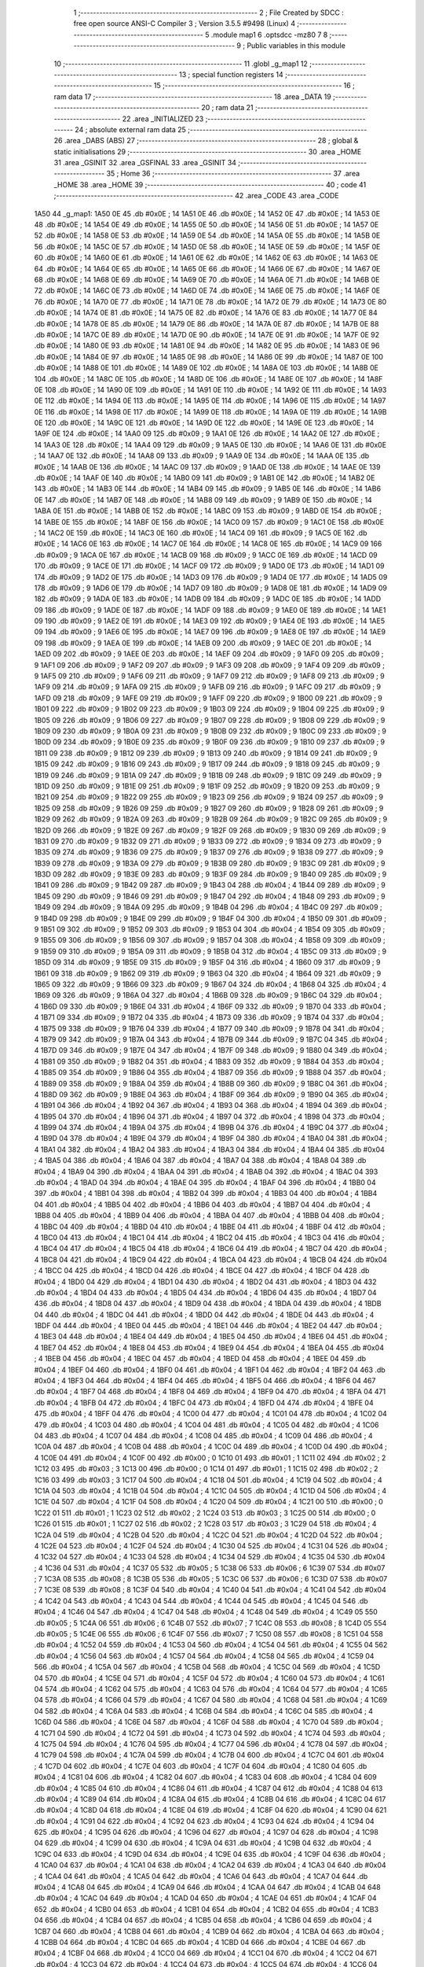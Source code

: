                               1 ;--------------------------------------------------------
                              2 ; File Created by SDCC : free open source ANSI-C Compiler
                              3 ; Version 3.5.5 #9498 (Linux)
                              4 ;--------------------------------------------------------
                              5 	.module map1
                              6 	.optsdcc -mz80
                              7 	
                              8 ;--------------------------------------------------------
                              9 ; Public variables in this module
                             10 ;--------------------------------------------------------
                             11 	.globl _g_map1
                             12 ;--------------------------------------------------------
                             13 ; special function registers
                             14 ;--------------------------------------------------------
                             15 ;--------------------------------------------------------
                             16 ; ram data
                             17 ;--------------------------------------------------------
                             18 	.area _DATA
                             19 ;--------------------------------------------------------
                             20 ; ram data
                             21 ;--------------------------------------------------------
                             22 	.area _INITIALIZED
                             23 ;--------------------------------------------------------
                             24 ; absolute external ram data
                             25 ;--------------------------------------------------------
                             26 	.area _DABS (ABS)
                             27 ;--------------------------------------------------------
                             28 ; global & static initialisations
                             29 ;--------------------------------------------------------
                             30 	.area _HOME
                             31 	.area _GSINIT
                             32 	.area _GSFINAL
                             33 	.area _GSINIT
                             34 ;--------------------------------------------------------
                             35 ; Home
                             36 ;--------------------------------------------------------
                             37 	.area _HOME
                             38 	.area _HOME
                             39 ;--------------------------------------------------------
                             40 ; code
                             41 ;--------------------------------------------------------
                             42 	.area _CODE
                             43 	.area _CODE
   1A50                      44 _g_map1:
   1A50 0E                   45 	.db #0x0E	; 14
   1A51 0E                   46 	.db #0x0E	; 14
   1A52 0E                   47 	.db #0x0E	; 14
   1A53 0E                   48 	.db #0x0E	; 14
   1A54 0E                   49 	.db #0x0E	; 14
   1A55 0E                   50 	.db #0x0E	; 14
   1A56 0E                   51 	.db #0x0E	; 14
   1A57 0E                   52 	.db #0x0E	; 14
   1A58 0E                   53 	.db #0x0E	; 14
   1A59 0E                   54 	.db #0x0E	; 14
   1A5A 0E                   55 	.db #0x0E	; 14
   1A5B 0E                   56 	.db #0x0E	; 14
   1A5C 0E                   57 	.db #0x0E	; 14
   1A5D 0E                   58 	.db #0x0E	; 14
   1A5E 0E                   59 	.db #0x0E	; 14
   1A5F 0E                   60 	.db #0x0E	; 14
   1A60 0E                   61 	.db #0x0E	; 14
   1A61 0E                   62 	.db #0x0E	; 14
   1A62 0E                   63 	.db #0x0E	; 14
   1A63 0E                   64 	.db #0x0E	; 14
   1A64 0E                   65 	.db #0x0E	; 14
   1A65 0E                   66 	.db #0x0E	; 14
   1A66 0E                   67 	.db #0x0E	; 14
   1A67 0E                   68 	.db #0x0E	; 14
   1A68 0E                   69 	.db #0x0E	; 14
   1A69 0E                   70 	.db #0x0E	; 14
   1A6A 0E                   71 	.db #0x0E	; 14
   1A6B 0E                   72 	.db #0x0E	; 14
   1A6C 0E                   73 	.db #0x0E	; 14
   1A6D 0E                   74 	.db #0x0E	; 14
   1A6E 0E                   75 	.db #0x0E	; 14
   1A6F 0E                   76 	.db #0x0E	; 14
   1A70 0E                   77 	.db #0x0E	; 14
   1A71 0E                   78 	.db #0x0E	; 14
   1A72 0E                   79 	.db #0x0E	; 14
   1A73 0E                   80 	.db #0x0E	; 14
   1A74 0E                   81 	.db #0x0E	; 14
   1A75 0E                   82 	.db #0x0E	; 14
   1A76 0E                   83 	.db #0x0E	; 14
   1A77 0E                   84 	.db #0x0E	; 14
   1A78 0E                   85 	.db #0x0E	; 14
   1A79 0E                   86 	.db #0x0E	; 14
   1A7A 0E                   87 	.db #0x0E	; 14
   1A7B 0E                   88 	.db #0x0E	; 14
   1A7C 0E                   89 	.db #0x0E	; 14
   1A7D 0E                   90 	.db #0x0E	; 14
   1A7E 0E                   91 	.db #0x0E	; 14
   1A7F 0E                   92 	.db #0x0E	; 14
   1A80 0E                   93 	.db #0x0E	; 14
   1A81 0E                   94 	.db #0x0E	; 14
   1A82 0E                   95 	.db #0x0E	; 14
   1A83 0E                   96 	.db #0x0E	; 14
   1A84 0E                   97 	.db #0x0E	; 14
   1A85 0E                   98 	.db #0x0E	; 14
   1A86 0E                   99 	.db #0x0E	; 14
   1A87 0E                  100 	.db #0x0E	; 14
   1A88 0E                  101 	.db #0x0E	; 14
   1A89 0E                  102 	.db #0x0E	; 14
   1A8A 0E                  103 	.db #0x0E	; 14
   1A8B 0E                  104 	.db #0x0E	; 14
   1A8C 0E                  105 	.db #0x0E	; 14
   1A8D 0E                  106 	.db #0x0E	; 14
   1A8E 0E                  107 	.db #0x0E	; 14
   1A8F 0E                  108 	.db #0x0E	; 14
   1A90 0E                  109 	.db #0x0E	; 14
   1A91 0E                  110 	.db #0x0E	; 14
   1A92 0E                  111 	.db #0x0E	; 14
   1A93 0E                  112 	.db #0x0E	; 14
   1A94 0E                  113 	.db #0x0E	; 14
   1A95 0E                  114 	.db #0x0E	; 14
   1A96 0E                  115 	.db #0x0E	; 14
   1A97 0E                  116 	.db #0x0E	; 14
   1A98 0E                  117 	.db #0x0E	; 14
   1A99 0E                  118 	.db #0x0E	; 14
   1A9A 0E                  119 	.db #0x0E	; 14
   1A9B 0E                  120 	.db #0x0E	; 14
   1A9C 0E                  121 	.db #0x0E	; 14
   1A9D 0E                  122 	.db #0x0E	; 14
   1A9E 0E                  123 	.db #0x0E	; 14
   1A9F 0E                  124 	.db #0x0E	; 14
   1AA0 09                  125 	.db #0x09	; 9
   1AA1 0E                  126 	.db #0x0E	; 14
   1AA2 0E                  127 	.db #0x0E	; 14
   1AA3 0E                  128 	.db #0x0E	; 14
   1AA4 09                  129 	.db #0x09	; 9
   1AA5 0E                  130 	.db #0x0E	; 14
   1AA6 0E                  131 	.db #0x0E	; 14
   1AA7 0E                  132 	.db #0x0E	; 14
   1AA8 09                  133 	.db #0x09	; 9
   1AA9 0E                  134 	.db #0x0E	; 14
   1AAA 0E                  135 	.db #0x0E	; 14
   1AAB 0E                  136 	.db #0x0E	; 14
   1AAC 09                  137 	.db #0x09	; 9
   1AAD 0E                  138 	.db #0x0E	; 14
   1AAE 0E                  139 	.db #0x0E	; 14
   1AAF 0E                  140 	.db #0x0E	; 14
   1AB0 09                  141 	.db #0x09	; 9
   1AB1 0E                  142 	.db #0x0E	; 14
   1AB2 0E                  143 	.db #0x0E	; 14
   1AB3 0E                  144 	.db #0x0E	; 14
   1AB4 09                  145 	.db #0x09	; 9
   1AB5 0E                  146 	.db #0x0E	; 14
   1AB6 0E                  147 	.db #0x0E	; 14
   1AB7 0E                  148 	.db #0x0E	; 14
   1AB8 09                  149 	.db #0x09	; 9
   1AB9 0E                  150 	.db #0x0E	; 14
   1ABA 0E                  151 	.db #0x0E	; 14
   1ABB 0E                  152 	.db #0x0E	; 14
   1ABC 09                  153 	.db #0x09	; 9
   1ABD 0E                  154 	.db #0x0E	; 14
   1ABE 0E                  155 	.db #0x0E	; 14
   1ABF 0E                  156 	.db #0x0E	; 14
   1AC0 09                  157 	.db #0x09	; 9
   1AC1 0E                  158 	.db #0x0E	; 14
   1AC2 0E                  159 	.db #0x0E	; 14
   1AC3 0E                  160 	.db #0x0E	; 14
   1AC4 09                  161 	.db #0x09	; 9
   1AC5 0E                  162 	.db #0x0E	; 14
   1AC6 0E                  163 	.db #0x0E	; 14
   1AC7 0E                  164 	.db #0x0E	; 14
   1AC8 0E                  165 	.db #0x0E	; 14
   1AC9 09                  166 	.db #0x09	; 9
   1ACA 0E                  167 	.db #0x0E	; 14
   1ACB 09                  168 	.db #0x09	; 9
   1ACC 0E                  169 	.db #0x0E	; 14
   1ACD 09                  170 	.db #0x09	; 9
   1ACE 0E                  171 	.db #0x0E	; 14
   1ACF 09                  172 	.db #0x09	; 9
   1AD0 0E                  173 	.db #0x0E	; 14
   1AD1 09                  174 	.db #0x09	; 9
   1AD2 0E                  175 	.db #0x0E	; 14
   1AD3 09                  176 	.db #0x09	; 9
   1AD4 0E                  177 	.db #0x0E	; 14
   1AD5 09                  178 	.db #0x09	; 9
   1AD6 0E                  179 	.db #0x0E	; 14
   1AD7 09                  180 	.db #0x09	; 9
   1AD8 0E                  181 	.db #0x0E	; 14
   1AD9 09                  182 	.db #0x09	; 9
   1ADA 0E                  183 	.db #0x0E	; 14
   1ADB 09                  184 	.db #0x09	; 9
   1ADC 0E                  185 	.db #0x0E	; 14
   1ADD 09                  186 	.db #0x09	; 9
   1ADE 0E                  187 	.db #0x0E	; 14
   1ADF 09                  188 	.db #0x09	; 9
   1AE0 0E                  189 	.db #0x0E	; 14
   1AE1 09                  190 	.db #0x09	; 9
   1AE2 0E                  191 	.db #0x0E	; 14
   1AE3 09                  192 	.db #0x09	; 9
   1AE4 0E                  193 	.db #0x0E	; 14
   1AE5 09                  194 	.db #0x09	; 9
   1AE6 0E                  195 	.db #0x0E	; 14
   1AE7 09                  196 	.db #0x09	; 9
   1AE8 0E                  197 	.db #0x0E	; 14
   1AE9 09                  198 	.db #0x09	; 9
   1AEA 0E                  199 	.db #0x0E	; 14
   1AEB 09                  200 	.db #0x09	; 9
   1AEC 0E                  201 	.db #0x0E	; 14
   1AED 09                  202 	.db #0x09	; 9
   1AEE 0E                  203 	.db #0x0E	; 14
   1AEF 09                  204 	.db #0x09	; 9
   1AF0 09                  205 	.db #0x09	; 9
   1AF1 09                  206 	.db #0x09	; 9
   1AF2 09                  207 	.db #0x09	; 9
   1AF3 09                  208 	.db #0x09	; 9
   1AF4 09                  209 	.db #0x09	; 9
   1AF5 09                  210 	.db #0x09	; 9
   1AF6 09                  211 	.db #0x09	; 9
   1AF7 09                  212 	.db #0x09	; 9
   1AF8 09                  213 	.db #0x09	; 9
   1AF9 09                  214 	.db #0x09	; 9
   1AFA 09                  215 	.db #0x09	; 9
   1AFB 09                  216 	.db #0x09	; 9
   1AFC 09                  217 	.db #0x09	; 9
   1AFD 09                  218 	.db #0x09	; 9
   1AFE 09                  219 	.db #0x09	; 9
   1AFF 09                  220 	.db #0x09	; 9
   1B00 09                  221 	.db #0x09	; 9
   1B01 09                  222 	.db #0x09	; 9
   1B02 09                  223 	.db #0x09	; 9
   1B03 09                  224 	.db #0x09	; 9
   1B04 09                  225 	.db #0x09	; 9
   1B05 09                  226 	.db #0x09	; 9
   1B06 09                  227 	.db #0x09	; 9
   1B07 09                  228 	.db #0x09	; 9
   1B08 09                  229 	.db #0x09	; 9
   1B09 09                  230 	.db #0x09	; 9
   1B0A 09                  231 	.db #0x09	; 9
   1B0B 09                  232 	.db #0x09	; 9
   1B0C 09                  233 	.db #0x09	; 9
   1B0D 09                  234 	.db #0x09	; 9
   1B0E 09                  235 	.db #0x09	; 9
   1B0F 09                  236 	.db #0x09	; 9
   1B10 09                  237 	.db #0x09	; 9
   1B11 09                  238 	.db #0x09	; 9
   1B12 09                  239 	.db #0x09	; 9
   1B13 09                  240 	.db #0x09	; 9
   1B14 09                  241 	.db #0x09	; 9
   1B15 09                  242 	.db #0x09	; 9
   1B16 09                  243 	.db #0x09	; 9
   1B17 09                  244 	.db #0x09	; 9
   1B18 09                  245 	.db #0x09	; 9
   1B19 09                  246 	.db #0x09	; 9
   1B1A 09                  247 	.db #0x09	; 9
   1B1B 09                  248 	.db #0x09	; 9
   1B1C 09                  249 	.db #0x09	; 9
   1B1D 09                  250 	.db #0x09	; 9
   1B1E 09                  251 	.db #0x09	; 9
   1B1F 09                  252 	.db #0x09	; 9
   1B20 09                  253 	.db #0x09	; 9
   1B21 09                  254 	.db #0x09	; 9
   1B22 09                  255 	.db #0x09	; 9
   1B23 09                  256 	.db #0x09	; 9
   1B24 09                  257 	.db #0x09	; 9
   1B25 09                  258 	.db #0x09	; 9
   1B26 09                  259 	.db #0x09	; 9
   1B27 09                  260 	.db #0x09	; 9
   1B28 09                  261 	.db #0x09	; 9
   1B29 09                  262 	.db #0x09	; 9
   1B2A 09                  263 	.db #0x09	; 9
   1B2B 09                  264 	.db #0x09	; 9
   1B2C 09                  265 	.db #0x09	; 9
   1B2D 09                  266 	.db #0x09	; 9
   1B2E 09                  267 	.db #0x09	; 9
   1B2F 09                  268 	.db #0x09	; 9
   1B30 09                  269 	.db #0x09	; 9
   1B31 09                  270 	.db #0x09	; 9
   1B32 09                  271 	.db #0x09	; 9
   1B33 09                  272 	.db #0x09	; 9
   1B34 09                  273 	.db #0x09	; 9
   1B35 09                  274 	.db #0x09	; 9
   1B36 09                  275 	.db #0x09	; 9
   1B37 09                  276 	.db #0x09	; 9
   1B38 09                  277 	.db #0x09	; 9
   1B39 09                  278 	.db #0x09	; 9
   1B3A 09                  279 	.db #0x09	; 9
   1B3B 09                  280 	.db #0x09	; 9
   1B3C 09                  281 	.db #0x09	; 9
   1B3D 09                  282 	.db #0x09	; 9
   1B3E 09                  283 	.db #0x09	; 9
   1B3F 09                  284 	.db #0x09	; 9
   1B40 09                  285 	.db #0x09	; 9
   1B41 09                  286 	.db #0x09	; 9
   1B42 09                  287 	.db #0x09	; 9
   1B43 04                  288 	.db #0x04	; 4
   1B44 09                  289 	.db #0x09	; 9
   1B45 09                  290 	.db #0x09	; 9
   1B46 09                  291 	.db #0x09	; 9
   1B47 04                  292 	.db #0x04	; 4
   1B48 09                  293 	.db #0x09	; 9
   1B49 09                  294 	.db #0x09	; 9
   1B4A 09                  295 	.db #0x09	; 9
   1B4B 04                  296 	.db #0x04	; 4
   1B4C 09                  297 	.db #0x09	; 9
   1B4D 09                  298 	.db #0x09	; 9
   1B4E 09                  299 	.db #0x09	; 9
   1B4F 04                  300 	.db #0x04	; 4
   1B50 09                  301 	.db #0x09	; 9
   1B51 09                  302 	.db #0x09	; 9
   1B52 09                  303 	.db #0x09	; 9
   1B53 04                  304 	.db #0x04	; 4
   1B54 09                  305 	.db #0x09	; 9
   1B55 09                  306 	.db #0x09	; 9
   1B56 09                  307 	.db #0x09	; 9
   1B57 04                  308 	.db #0x04	; 4
   1B58 09                  309 	.db #0x09	; 9
   1B59 09                  310 	.db #0x09	; 9
   1B5A 09                  311 	.db #0x09	; 9
   1B5B 04                  312 	.db #0x04	; 4
   1B5C 09                  313 	.db #0x09	; 9
   1B5D 09                  314 	.db #0x09	; 9
   1B5E 09                  315 	.db #0x09	; 9
   1B5F 04                  316 	.db #0x04	; 4
   1B60 09                  317 	.db #0x09	; 9
   1B61 09                  318 	.db #0x09	; 9
   1B62 09                  319 	.db #0x09	; 9
   1B63 04                  320 	.db #0x04	; 4
   1B64 09                  321 	.db #0x09	; 9
   1B65 09                  322 	.db #0x09	; 9
   1B66 09                  323 	.db #0x09	; 9
   1B67 04                  324 	.db #0x04	; 4
   1B68 04                  325 	.db #0x04	; 4
   1B69 09                  326 	.db #0x09	; 9
   1B6A 04                  327 	.db #0x04	; 4
   1B6B 09                  328 	.db #0x09	; 9
   1B6C 04                  329 	.db #0x04	; 4
   1B6D 09                  330 	.db #0x09	; 9
   1B6E 04                  331 	.db #0x04	; 4
   1B6F 09                  332 	.db #0x09	; 9
   1B70 04                  333 	.db #0x04	; 4
   1B71 09                  334 	.db #0x09	; 9
   1B72 04                  335 	.db #0x04	; 4
   1B73 09                  336 	.db #0x09	; 9
   1B74 04                  337 	.db #0x04	; 4
   1B75 09                  338 	.db #0x09	; 9
   1B76 04                  339 	.db #0x04	; 4
   1B77 09                  340 	.db #0x09	; 9
   1B78 04                  341 	.db #0x04	; 4
   1B79 09                  342 	.db #0x09	; 9
   1B7A 04                  343 	.db #0x04	; 4
   1B7B 09                  344 	.db #0x09	; 9
   1B7C 04                  345 	.db #0x04	; 4
   1B7D 09                  346 	.db #0x09	; 9
   1B7E 04                  347 	.db #0x04	; 4
   1B7F 09                  348 	.db #0x09	; 9
   1B80 04                  349 	.db #0x04	; 4
   1B81 09                  350 	.db #0x09	; 9
   1B82 04                  351 	.db #0x04	; 4
   1B83 09                  352 	.db #0x09	; 9
   1B84 04                  353 	.db #0x04	; 4
   1B85 09                  354 	.db #0x09	; 9
   1B86 04                  355 	.db #0x04	; 4
   1B87 09                  356 	.db #0x09	; 9
   1B88 04                  357 	.db #0x04	; 4
   1B89 09                  358 	.db #0x09	; 9
   1B8A 04                  359 	.db #0x04	; 4
   1B8B 09                  360 	.db #0x09	; 9
   1B8C 04                  361 	.db #0x04	; 4
   1B8D 09                  362 	.db #0x09	; 9
   1B8E 04                  363 	.db #0x04	; 4
   1B8F 09                  364 	.db #0x09	; 9
   1B90 04                  365 	.db #0x04	; 4
   1B91 04                  366 	.db #0x04	; 4
   1B92 04                  367 	.db #0x04	; 4
   1B93 04                  368 	.db #0x04	; 4
   1B94 04                  369 	.db #0x04	; 4
   1B95 04                  370 	.db #0x04	; 4
   1B96 04                  371 	.db #0x04	; 4
   1B97 04                  372 	.db #0x04	; 4
   1B98 04                  373 	.db #0x04	; 4
   1B99 04                  374 	.db #0x04	; 4
   1B9A 04                  375 	.db #0x04	; 4
   1B9B 04                  376 	.db #0x04	; 4
   1B9C 04                  377 	.db #0x04	; 4
   1B9D 04                  378 	.db #0x04	; 4
   1B9E 04                  379 	.db #0x04	; 4
   1B9F 04                  380 	.db #0x04	; 4
   1BA0 04                  381 	.db #0x04	; 4
   1BA1 04                  382 	.db #0x04	; 4
   1BA2 04                  383 	.db #0x04	; 4
   1BA3 04                  384 	.db #0x04	; 4
   1BA4 04                  385 	.db #0x04	; 4
   1BA5 04                  386 	.db #0x04	; 4
   1BA6 04                  387 	.db #0x04	; 4
   1BA7 04                  388 	.db #0x04	; 4
   1BA8 04                  389 	.db #0x04	; 4
   1BA9 04                  390 	.db #0x04	; 4
   1BAA 04                  391 	.db #0x04	; 4
   1BAB 04                  392 	.db #0x04	; 4
   1BAC 04                  393 	.db #0x04	; 4
   1BAD 04                  394 	.db #0x04	; 4
   1BAE 04                  395 	.db #0x04	; 4
   1BAF 04                  396 	.db #0x04	; 4
   1BB0 04                  397 	.db #0x04	; 4
   1BB1 04                  398 	.db #0x04	; 4
   1BB2 04                  399 	.db #0x04	; 4
   1BB3 04                  400 	.db #0x04	; 4
   1BB4 04                  401 	.db #0x04	; 4
   1BB5 04                  402 	.db #0x04	; 4
   1BB6 04                  403 	.db #0x04	; 4
   1BB7 04                  404 	.db #0x04	; 4
   1BB8 04                  405 	.db #0x04	; 4
   1BB9 04                  406 	.db #0x04	; 4
   1BBA 04                  407 	.db #0x04	; 4
   1BBB 04                  408 	.db #0x04	; 4
   1BBC 04                  409 	.db #0x04	; 4
   1BBD 04                  410 	.db #0x04	; 4
   1BBE 04                  411 	.db #0x04	; 4
   1BBF 04                  412 	.db #0x04	; 4
   1BC0 04                  413 	.db #0x04	; 4
   1BC1 04                  414 	.db #0x04	; 4
   1BC2 04                  415 	.db #0x04	; 4
   1BC3 04                  416 	.db #0x04	; 4
   1BC4 04                  417 	.db #0x04	; 4
   1BC5 04                  418 	.db #0x04	; 4
   1BC6 04                  419 	.db #0x04	; 4
   1BC7 04                  420 	.db #0x04	; 4
   1BC8 04                  421 	.db #0x04	; 4
   1BC9 04                  422 	.db #0x04	; 4
   1BCA 04                  423 	.db #0x04	; 4
   1BCB 04                  424 	.db #0x04	; 4
   1BCC 04                  425 	.db #0x04	; 4
   1BCD 04                  426 	.db #0x04	; 4
   1BCE 04                  427 	.db #0x04	; 4
   1BCF 04                  428 	.db #0x04	; 4
   1BD0 04                  429 	.db #0x04	; 4
   1BD1 04                  430 	.db #0x04	; 4
   1BD2 04                  431 	.db #0x04	; 4
   1BD3 04                  432 	.db #0x04	; 4
   1BD4 04                  433 	.db #0x04	; 4
   1BD5 04                  434 	.db #0x04	; 4
   1BD6 04                  435 	.db #0x04	; 4
   1BD7 04                  436 	.db #0x04	; 4
   1BD8 04                  437 	.db #0x04	; 4
   1BD9 04                  438 	.db #0x04	; 4
   1BDA 04                  439 	.db #0x04	; 4
   1BDB 04                  440 	.db #0x04	; 4
   1BDC 04                  441 	.db #0x04	; 4
   1BDD 04                  442 	.db #0x04	; 4
   1BDE 04                  443 	.db #0x04	; 4
   1BDF 04                  444 	.db #0x04	; 4
   1BE0 04                  445 	.db #0x04	; 4
   1BE1 04                  446 	.db #0x04	; 4
   1BE2 04                  447 	.db #0x04	; 4
   1BE3 04                  448 	.db #0x04	; 4
   1BE4 04                  449 	.db #0x04	; 4
   1BE5 04                  450 	.db #0x04	; 4
   1BE6 04                  451 	.db #0x04	; 4
   1BE7 04                  452 	.db #0x04	; 4
   1BE8 04                  453 	.db #0x04	; 4
   1BE9 04                  454 	.db #0x04	; 4
   1BEA 04                  455 	.db #0x04	; 4
   1BEB 04                  456 	.db #0x04	; 4
   1BEC 04                  457 	.db #0x04	; 4
   1BED 04                  458 	.db #0x04	; 4
   1BEE 04                  459 	.db #0x04	; 4
   1BEF 04                  460 	.db #0x04	; 4
   1BF0 04                  461 	.db #0x04	; 4
   1BF1 04                  462 	.db #0x04	; 4
   1BF2 04                  463 	.db #0x04	; 4
   1BF3 04                  464 	.db #0x04	; 4
   1BF4 04                  465 	.db #0x04	; 4
   1BF5 04                  466 	.db #0x04	; 4
   1BF6 04                  467 	.db #0x04	; 4
   1BF7 04                  468 	.db #0x04	; 4
   1BF8 04                  469 	.db #0x04	; 4
   1BF9 04                  470 	.db #0x04	; 4
   1BFA 04                  471 	.db #0x04	; 4
   1BFB 04                  472 	.db #0x04	; 4
   1BFC 04                  473 	.db #0x04	; 4
   1BFD 04                  474 	.db #0x04	; 4
   1BFE 04                  475 	.db #0x04	; 4
   1BFF 04                  476 	.db #0x04	; 4
   1C00 04                  477 	.db #0x04	; 4
   1C01 04                  478 	.db #0x04	; 4
   1C02 04                  479 	.db #0x04	; 4
   1C03 04                  480 	.db #0x04	; 4
   1C04 04                  481 	.db #0x04	; 4
   1C05 04                  482 	.db #0x04	; 4
   1C06 04                  483 	.db #0x04	; 4
   1C07 04                  484 	.db #0x04	; 4
   1C08 04                  485 	.db #0x04	; 4
   1C09 04                  486 	.db #0x04	; 4
   1C0A 04                  487 	.db #0x04	; 4
   1C0B 04                  488 	.db #0x04	; 4
   1C0C 04                  489 	.db #0x04	; 4
   1C0D 04                  490 	.db #0x04	; 4
   1C0E 04                  491 	.db #0x04	; 4
   1C0F 00                  492 	.db #0x00	; 0
   1C10 01                  493 	.db #0x01	; 1
   1C11 02                  494 	.db #0x02	; 2
   1C12 03                  495 	.db #0x03	; 3
   1C13 00                  496 	.db #0x00	; 0
   1C14 01                  497 	.db #0x01	; 1
   1C15 02                  498 	.db #0x02	; 2
   1C16 03                  499 	.db #0x03	; 3
   1C17 04                  500 	.db #0x04	; 4
   1C18 04                  501 	.db #0x04	; 4
   1C19 04                  502 	.db #0x04	; 4
   1C1A 04                  503 	.db #0x04	; 4
   1C1B 04                  504 	.db #0x04	; 4
   1C1C 04                  505 	.db #0x04	; 4
   1C1D 04                  506 	.db #0x04	; 4
   1C1E 04                  507 	.db #0x04	; 4
   1C1F 04                  508 	.db #0x04	; 4
   1C20 04                  509 	.db #0x04	; 4
   1C21 00                  510 	.db #0x00	; 0
   1C22 01                  511 	.db #0x01	; 1
   1C23 02                  512 	.db #0x02	; 2
   1C24 03                  513 	.db #0x03	; 3
   1C25 00                  514 	.db #0x00	; 0
   1C26 01                  515 	.db #0x01	; 1
   1C27 02                  516 	.db #0x02	; 2
   1C28 03                  517 	.db #0x03	; 3
   1C29 04                  518 	.db #0x04	; 4
   1C2A 04                  519 	.db #0x04	; 4
   1C2B 04                  520 	.db #0x04	; 4
   1C2C 04                  521 	.db #0x04	; 4
   1C2D 04                  522 	.db #0x04	; 4
   1C2E 04                  523 	.db #0x04	; 4
   1C2F 04                  524 	.db #0x04	; 4
   1C30 04                  525 	.db #0x04	; 4
   1C31 04                  526 	.db #0x04	; 4
   1C32 04                  527 	.db #0x04	; 4
   1C33 04                  528 	.db #0x04	; 4
   1C34 04                  529 	.db #0x04	; 4
   1C35 04                  530 	.db #0x04	; 4
   1C36 04                  531 	.db #0x04	; 4
   1C37 05                  532 	.db #0x05	; 5
   1C38 06                  533 	.db #0x06	; 6
   1C39 07                  534 	.db #0x07	; 7
   1C3A 08                  535 	.db #0x08	; 8
   1C3B 05                  536 	.db #0x05	; 5
   1C3C 06                  537 	.db #0x06	; 6
   1C3D 07                  538 	.db #0x07	; 7
   1C3E 08                  539 	.db #0x08	; 8
   1C3F 04                  540 	.db #0x04	; 4
   1C40 04                  541 	.db #0x04	; 4
   1C41 04                  542 	.db #0x04	; 4
   1C42 04                  543 	.db #0x04	; 4
   1C43 04                  544 	.db #0x04	; 4
   1C44 04                  545 	.db #0x04	; 4
   1C45 04                  546 	.db #0x04	; 4
   1C46 04                  547 	.db #0x04	; 4
   1C47 04                  548 	.db #0x04	; 4
   1C48 04                  549 	.db #0x04	; 4
   1C49 05                  550 	.db #0x05	; 5
   1C4A 06                  551 	.db #0x06	; 6
   1C4B 07                  552 	.db #0x07	; 7
   1C4C 08                  553 	.db #0x08	; 8
   1C4D 05                  554 	.db #0x05	; 5
   1C4E 06                  555 	.db #0x06	; 6
   1C4F 07                  556 	.db #0x07	; 7
   1C50 08                  557 	.db #0x08	; 8
   1C51 04                  558 	.db #0x04	; 4
   1C52 04                  559 	.db #0x04	; 4
   1C53 04                  560 	.db #0x04	; 4
   1C54 04                  561 	.db #0x04	; 4
   1C55 04                  562 	.db #0x04	; 4
   1C56 04                  563 	.db #0x04	; 4
   1C57 04                  564 	.db #0x04	; 4
   1C58 04                  565 	.db #0x04	; 4
   1C59 04                  566 	.db #0x04	; 4
   1C5A 04                  567 	.db #0x04	; 4
   1C5B 04                  568 	.db #0x04	; 4
   1C5C 04                  569 	.db #0x04	; 4
   1C5D 04                  570 	.db #0x04	; 4
   1C5E 04                  571 	.db #0x04	; 4
   1C5F 04                  572 	.db #0x04	; 4
   1C60 04                  573 	.db #0x04	; 4
   1C61 04                  574 	.db #0x04	; 4
   1C62 04                  575 	.db #0x04	; 4
   1C63 04                  576 	.db #0x04	; 4
   1C64 04                  577 	.db #0x04	; 4
   1C65 04                  578 	.db #0x04	; 4
   1C66 04                  579 	.db #0x04	; 4
   1C67 04                  580 	.db #0x04	; 4
   1C68 04                  581 	.db #0x04	; 4
   1C69 04                  582 	.db #0x04	; 4
   1C6A 04                  583 	.db #0x04	; 4
   1C6B 04                  584 	.db #0x04	; 4
   1C6C 04                  585 	.db #0x04	; 4
   1C6D 04                  586 	.db #0x04	; 4
   1C6E 04                  587 	.db #0x04	; 4
   1C6F 04                  588 	.db #0x04	; 4
   1C70 04                  589 	.db #0x04	; 4
   1C71 04                  590 	.db #0x04	; 4
   1C72 04                  591 	.db #0x04	; 4
   1C73 04                  592 	.db #0x04	; 4
   1C74 04                  593 	.db #0x04	; 4
   1C75 04                  594 	.db #0x04	; 4
   1C76 04                  595 	.db #0x04	; 4
   1C77 04                  596 	.db #0x04	; 4
   1C78 04                  597 	.db #0x04	; 4
   1C79 04                  598 	.db #0x04	; 4
   1C7A 04                  599 	.db #0x04	; 4
   1C7B 04                  600 	.db #0x04	; 4
   1C7C 04                  601 	.db #0x04	; 4
   1C7D 04                  602 	.db #0x04	; 4
   1C7E 04                  603 	.db #0x04	; 4
   1C7F 04                  604 	.db #0x04	; 4
   1C80 04                  605 	.db #0x04	; 4
   1C81 04                  606 	.db #0x04	; 4
   1C82 04                  607 	.db #0x04	; 4
   1C83 04                  608 	.db #0x04	; 4
   1C84 04                  609 	.db #0x04	; 4
   1C85 04                  610 	.db #0x04	; 4
   1C86 04                  611 	.db #0x04	; 4
   1C87 04                  612 	.db #0x04	; 4
   1C88 04                  613 	.db #0x04	; 4
   1C89 04                  614 	.db #0x04	; 4
   1C8A 04                  615 	.db #0x04	; 4
   1C8B 04                  616 	.db #0x04	; 4
   1C8C 04                  617 	.db #0x04	; 4
   1C8D 04                  618 	.db #0x04	; 4
   1C8E 04                  619 	.db #0x04	; 4
   1C8F 04                  620 	.db #0x04	; 4
   1C90 04                  621 	.db #0x04	; 4
   1C91 04                  622 	.db #0x04	; 4
   1C92 04                  623 	.db #0x04	; 4
   1C93 04                  624 	.db #0x04	; 4
   1C94 04                  625 	.db #0x04	; 4
   1C95 04                  626 	.db #0x04	; 4
   1C96 04                  627 	.db #0x04	; 4
   1C97 04                  628 	.db #0x04	; 4
   1C98 04                  629 	.db #0x04	; 4
   1C99 04                  630 	.db #0x04	; 4
   1C9A 04                  631 	.db #0x04	; 4
   1C9B 04                  632 	.db #0x04	; 4
   1C9C 04                  633 	.db #0x04	; 4
   1C9D 04                  634 	.db #0x04	; 4
   1C9E 04                  635 	.db #0x04	; 4
   1C9F 04                  636 	.db #0x04	; 4
   1CA0 04                  637 	.db #0x04	; 4
   1CA1 04                  638 	.db #0x04	; 4
   1CA2 04                  639 	.db #0x04	; 4
   1CA3 04                  640 	.db #0x04	; 4
   1CA4 04                  641 	.db #0x04	; 4
   1CA5 04                  642 	.db #0x04	; 4
   1CA6 04                  643 	.db #0x04	; 4
   1CA7 04                  644 	.db #0x04	; 4
   1CA8 04                  645 	.db #0x04	; 4
   1CA9 04                  646 	.db #0x04	; 4
   1CAA 04                  647 	.db #0x04	; 4
   1CAB 04                  648 	.db #0x04	; 4
   1CAC 04                  649 	.db #0x04	; 4
   1CAD 04                  650 	.db #0x04	; 4
   1CAE 04                  651 	.db #0x04	; 4
   1CAF 04                  652 	.db #0x04	; 4
   1CB0 04                  653 	.db #0x04	; 4
   1CB1 04                  654 	.db #0x04	; 4
   1CB2 04                  655 	.db #0x04	; 4
   1CB3 04                  656 	.db #0x04	; 4
   1CB4 04                  657 	.db #0x04	; 4
   1CB5 04                  658 	.db #0x04	; 4
   1CB6 04                  659 	.db #0x04	; 4
   1CB7 04                  660 	.db #0x04	; 4
   1CB8 04                  661 	.db #0x04	; 4
   1CB9 04                  662 	.db #0x04	; 4
   1CBA 04                  663 	.db #0x04	; 4
   1CBB 04                  664 	.db #0x04	; 4
   1CBC 04                  665 	.db #0x04	; 4
   1CBD 04                  666 	.db #0x04	; 4
   1CBE 04                  667 	.db #0x04	; 4
   1CBF 04                  668 	.db #0x04	; 4
   1CC0 04                  669 	.db #0x04	; 4
   1CC1 04                  670 	.db #0x04	; 4
   1CC2 04                  671 	.db #0x04	; 4
   1CC3 04                  672 	.db #0x04	; 4
   1CC4 04                  673 	.db #0x04	; 4
   1CC5 04                  674 	.db #0x04	; 4
   1CC6 04                  675 	.db #0x04	; 4
   1CC7 04                  676 	.db #0x04	; 4
   1CC8 04                  677 	.db #0x04	; 4
   1CC9 04                  678 	.db #0x04	; 4
   1CCA 04                  679 	.db #0x04	; 4
   1CCB 04                  680 	.db #0x04	; 4
   1CCC 04                  681 	.db #0x04	; 4
   1CCD 04                  682 	.db #0x04	; 4
   1CCE 04                  683 	.db #0x04	; 4
   1CCF 04                  684 	.db #0x04	; 4
   1CD0 04                  685 	.db #0x04	; 4
   1CD1 04                  686 	.db #0x04	; 4
   1CD2 04                  687 	.db #0x04	; 4
   1CD3 04                  688 	.db #0x04	; 4
   1CD4 04                  689 	.db #0x04	; 4
   1CD5 04                  690 	.db #0x04	; 4
   1CD6 04                  691 	.db #0x04	; 4
   1CD7 04                  692 	.db #0x04	; 4
   1CD8 04                  693 	.db #0x04	; 4
   1CD9 04                  694 	.db #0x04	; 4
   1CDA 04                  695 	.db #0x04	; 4
   1CDB 04                  696 	.db #0x04	; 4
   1CDC 04                  697 	.db #0x04	; 4
   1CDD 04                  698 	.db #0x04	; 4
   1CDE 04                  699 	.db #0x04	; 4
   1CDF 04                  700 	.db #0x04	; 4
   1CE0 04                  701 	.db #0x04	; 4
   1CE1 04                  702 	.db #0x04	; 4
   1CE2 04                  703 	.db #0x04	; 4
   1CE3 04                  704 	.db #0x04	; 4
   1CE4 04                  705 	.db #0x04	; 4
   1CE5 04                  706 	.db #0x04	; 4
   1CE6 04                  707 	.db #0x04	; 4
   1CE7 04                  708 	.db #0x04	; 4
   1CE8 04                  709 	.db #0x04	; 4
   1CE9 04                  710 	.db #0x04	; 4
   1CEA 04                  711 	.db #0x04	; 4
   1CEB 04                  712 	.db #0x04	; 4
   1CEC 04                  713 	.db #0x04	; 4
   1CED 04                  714 	.db #0x04	; 4
   1CEE 04                  715 	.db #0x04	; 4
   1CEF 04                  716 	.db #0x04	; 4
   1CF0 04                  717 	.db #0x04	; 4
   1CF1 04                  718 	.db #0x04	; 4
   1CF2 04                  719 	.db #0x04	; 4
   1CF3 04                  720 	.db #0x04	; 4
   1CF4 04                  721 	.db #0x04	; 4
   1CF5 04                  722 	.db #0x04	; 4
   1CF6 04                  723 	.db #0x04	; 4
   1CF7 04                  724 	.db #0x04	; 4
   1CF8 04                  725 	.db #0x04	; 4
   1CF9 04                  726 	.db #0x04	; 4
   1CFA 04                  727 	.db #0x04	; 4
   1CFB 04                  728 	.db #0x04	; 4
   1CFC 04                  729 	.db #0x04	; 4
   1CFD 04                  730 	.db #0x04	; 4
   1CFE 04                  731 	.db #0x04	; 4
   1CFF 04                  732 	.db #0x04	; 4
   1D00 04                  733 	.db #0x04	; 4
   1D01 04                  734 	.db #0x04	; 4
   1D02 04                  735 	.db #0x04	; 4
   1D03 04                  736 	.db #0x04	; 4
   1D04 04                  737 	.db #0x04	; 4
   1D05 04                  738 	.db #0x04	; 4
   1D06 04                  739 	.db #0x04	; 4
   1D07 04                  740 	.db #0x04	; 4
   1D08 04                  741 	.db #0x04	; 4
   1D09 04                  742 	.db #0x04	; 4
   1D0A 04                  743 	.db #0x04	; 4
   1D0B 04                  744 	.db #0x04	; 4
   1D0C 04                  745 	.db #0x04	; 4
   1D0D 04                  746 	.db #0x04	; 4
   1D0E 04                  747 	.db #0x04	; 4
   1D0F 04                  748 	.db #0x04	; 4
   1D10 04                  749 	.db #0x04	; 4
   1D11 04                  750 	.db #0x04	; 4
   1D12 04                  751 	.db #0x04	; 4
   1D13 04                  752 	.db #0x04	; 4
   1D14 04                  753 	.db #0x04	; 4
   1D15 04                  754 	.db #0x04	; 4
   1D16 04                  755 	.db #0x04	; 4
   1D17 04                  756 	.db #0x04	; 4
   1D18 04                  757 	.db #0x04	; 4
   1D19 04                  758 	.db #0x04	; 4
   1D1A 04                  759 	.db #0x04	; 4
   1D1B 04                  760 	.db #0x04	; 4
   1D1C 04                  761 	.db #0x04	; 4
   1D1D 04                  762 	.db #0x04	; 4
   1D1E 04                  763 	.db #0x04	; 4
   1D1F 04                  764 	.db #0x04	; 4
   1D20 04                  765 	.db #0x04	; 4
   1D21 04                  766 	.db #0x04	; 4
   1D22 04                  767 	.db #0x04	; 4
   1D23 04                  768 	.db #0x04	; 4
   1D24 04                  769 	.db #0x04	; 4
   1D25 04                  770 	.db #0x04	; 4
   1D26 04                  771 	.db #0x04	; 4
   1D27 04                  772 	.db #0x04	; 4
   1D28 04                  773 	.db #0x04	; 4
   1D29 04                  774 	.db #0x04	; 4
   1D2A 04                  775 	.db #0x04	; 4
   1D2B 04                  776 	.db #0x04	; 4
   1D2C 04                  777 	.db #0x04	; 4
   1D2D 04                  778 	.db #0x04	; 4
   1D2E 04                  779 	.db #0x04	; 4
   1D2F 04                  780 	.db #0x04	; 4
   1D30 04                  781 	.db #0x04	; 4
   1D31 04                  782 	.db #0x04	; 4
   1D32 04                  783 	.db #0x04	; 4
   1D33 04                  784 	.db #0x04	; 4
   1D34 04                  785 	.db #0x04	; 4
   1D35 04                  786 	.db #0x04	; 4
   1D36 04                  787 	.db #0x04	; 4
   1D37 04                  788 	.db #0x04	; 4
   1D38 04                  789 	.db #0x04	; 4
   1D39 04                  790 	.db #0x04	; 4
   1D3A 04                  791 	.db #0x04	; 4
   1D3B 04                  792 	.db #0x04	; 4
   1D3C 04                  793 	.db #0x04	; 4
   1D3D 04                  794 	.db #0x04	; 4
   1D3E 04                  795 	.db #0x04	; 4
   1D3F 04                  796 	.db #0x04	; 4
   1D40 04                  797 	.db #0x04	; 4
   1D41 04                  798 	.db #0x04	; 4
   1D42 04                  799 	.db #0x04	; 4
   1D43 04                  800 	.db #0x04	; 4
   1D44 04                  801 	.db #0x04	; 4
   1D45 04                  802 	.db #0x04	; 4
   1D46 04                  803 	.db #0x04	; 4
   1D47 04                  804 	.db #0x04	; 4
   1D48 04                  805 	.db #0x04	; 4
   1D49 04                  806 	.db #0x04	; 4
   1D4A 04                  807 	.db #0x04	; 4
   1D4B 04                  808 	.db #0x04	; 4
   1D4C 04                  809 	.db #0x04	; 4
   1D4D 04                  810 	.db #0x04	; 4
   1D4E 04                  811 	.db #0x04	; 4
   1D4F 04                  812 	.db #0x04	; 4
   1D50 04                  813 	.db #0x04	; 4
   1D51 04                  814 	.db #0x04	; 4
   1D52 04                  815 	.db #0x04	; 4
   1D53 04                  816 	.db #0x04	; 4
   1D54 04                  817 	.db #0x04	; 4
   1D55 04                  818 	.db #0x04	; 4
   1D56 04                  819 	.db #0x04	; 4
   1D57 04                  820 	.db #0x04	; 4
   1D58 04                  821 	.db #0x04	; 4
   1D59 04                  822 	.db #0x04	; 4
   1D5A 04                  823 	.db #0x04	; 4
   1D5B 04                  824 	.db #0x04	; 4
   1D5C 04                  825 	.db #0x04	; 4
   1D5D 04                  826 	.db #0x04	; 4
   1D5E 04                  827 	.db #0x04	; 4
   1D5F 04                  828 	.db #0x04	; 4
   1D60 04                  829 	.db #0x04	; 4
   1D61 04                  830 	.db #0x04	; 4
   1D62 04                  831 	.db #0x04	; 4
   1D63 04                  832 	.db #0x04	; 4
   1D64 04                  833 	.db #0x04	; 4
   1D65 04                  834 	.db #0x04	; 4
   1D66 04                  835 	.db #0x04	; 4
   1D67 04                  836 	.db #0x04	; 4
   1D68 04                  837 	.db #0x04	; 4
   1D69 04                  838 	.db #0x04	; 4
   1D6A 04                  839 	.db #0x04	; 4
   1D6B 04                  840 	.db #0x04	; 4
   1D6C 04                  841 	.db #0x04	; 4
   1D6D 04                  842 	.db #0x04	; 4
   1D6E 04                  843 	.db #0x04	; 4
   1D6F 04                  844 	.db #0x04	; 4
   1D70 04                  845 	.db #0x04	; 4
   1D71 04                  846 	.db #0x04	; 4
   1D72 04                  847 	.db #0x04	; 4
   1D73 04                  848 	.db #0x04	; 4
   1D74 04                  849 	.db #0x04	; 4
   1D75 01                  850 	.db #0x01	; 1
   1D76 02                  851 	.db #0x02	; 2
   1D77 03                  852 	.db #0x03	; 3
   1D78 00                  853 	.db #0x00	; 0
   1D79 01                  854 	.db #0x01	; 1
   1D7A 02                  855 	.db #0x02	; 2
   1D7B 03                  856 	.db #0x03	; 3
   1D7C 00                  857 	.db #0x00	; 0
   1D7D 01                  858 	.db #0x01	; 1
   1D7E 02                  859 	.db #0x02	; 2
   1D7F 03                  860 	.db #0x03	; 3
   1D80 04                  861 	.db #0x04	; 4
   1D81 04                  862 	.db #0x04	; 4
   1D82 04                  863 	.db #0x04	; 4
   1D83 04                  864 	.db #0x04	; 4
   1D84 04                  865 	.db #0x04	; 4
   1D85 04                  866 	.db #0x04	; 4
   1D86 04                  867 	.db #0x04	; 4
   1D87 00                  868 	.db #0x00	; 0
   1D88 01                  869 	.db #0x01	; 1
   1D89 02                  870 	.db #0x02	; 2
   1D8A 03                  871 	.db #0x03	; 3
   1D8B 00                  872 	.db #0x00	; 0
   1D8C 01                  873 	.db #0x01	; 1
   1D8D 02                  874 	.db #0x02	; 2
   1D8E 03                  875 	.db #0x03	; 3
   1D8F 00                  876 	.db #0x00	; 0
   1D90 01                  877 	.db #0x01	; 1
   1D91 02                  878 	.db #0x02	; 2
   1D92 03                  879 	.db #0x03	; 3
   1D93 04                  880 	.db #0x04	; 4
   1D94 04                  881 	.db #0x04	; 4
   1D95 04                  882 	.db #0x04	; 4
   1D96 04                  883 	.db #0x04	; 4
   1D97 04                  884 	.db #0x04	; 4
   1D98 04                  885 	.db #0x04	; 4
   1D99 04                  886 	.db #0x04	; 4
   1D9A 04                  887 	.db #0x04	; 4
   1D9B 04                  888 	.db #0x04	; 4
   1D9C 04                  889 	.db #0x04	; 4
   1D9D 06                  890 	.db #0x06	; 6
   1D9E 07                  891 	.db #0x07	; 7
   1D9F 08                  892 	.db #0x08	; 8
   1DA0 05                  893 	.db #0x05	; 5
   1DA1 06                  894 	.db #0x06	; 6
   1DA2 07                  895 	.db #0x07	; 7
   1DA3 08                  896 	.db #0x08	; 8
   1DA4 05                  897 	.db #0x05	; 5
   1DA5 06                  898 	.db #0x06	; 6
   1DA6 07                  899 	.db #0x07	; 7
   1DA7 08                  900 	.db #0x08	; 8
   1DA8 04                  901 	.db #0x04	; 4
   1DA9 04                  902 	.db #0x04	; 4
   1DAA 04                  903 	.db #0x04	; 4
   1DAB 04                  904 	.db #0x04	; 4
   1DAC 04                  905 	.db #0x04	; 4
   1DAD 04                  906 	.db #0x04	; 4
   1DAE 04                  907 	.db #0x04	; 4
   1DAF 05                  908 	.db #0x05	; 5
   1DB0 06                  909 	.db #0x06	; 6
   1DB1 07                  910 	.db #0x07	; 7
   1DB2 08                  911 	.db #0x08	; 8
   1DB3 05                  912 	.db #0x05	; 5
   1DB4 06                  913 	.db #0x06	; 6
   1DB5 07                  914 	.db #0x07	; 7
   1DB6 08                  915 	.db #0x08	; 8
   1DB7 05                  916 	.db #0x05	; 5
   1DB8 06                  917 	.db #0x06	; 6
   1DB9 07                  918 	.db #0x07	; 7
   1DBA 08                  919 	.db #0x08	; 8
   1DBB 04                  920 	.db #0x04	; 4
   1DBC 04                  921 	.db #0x04	; 4
   1DBD 04                  922 	.db #0x04	; 4
   1DBE 04                  923 	.db #0x04	; 4
   1DBF 04                  924 	.db #0x04	; 4
   1DC0 04                  925 	.db #0x04	; 4
   1DC1 04                  926 	.db #0x04	; 4
   1DC2 04                  927 	.db #0x04	; 4
   1DC3 04                  928 	.db #0x04	; 4
   1DC4 04                  929 	.db #0x04	; 4
   1DC5 04                  930 	.db #0x04	; 4
   1DC6 04                  931 	.db #0x04	; 4
   1DC7 04                  932 	.db #0x04	; 4
   1DC8 04                  933 	.db #0x04	; 4
   1DC9 04                  934 	.db #0x04	; 4
   1DCA 04                  935 	.db #0x04	; 4
   1DCB 04                  936 	.db #0x04	; 4
   1DCC 04                  937 	.db #0x04	; 4
   1DCD 04                  938 	.db #0x04	; 4
   1DCE 04                  939 	.db #0x04	; 4
   1DCF 04                  940 	.db #0x04	; 4
   1DD0 04                  941 	.db #0x04	; 4
   1DD1 04                  942 	.db #0x04	; 4
   1DD2 04                  943 	.db #0x04	; 4
   1DD3 04                  944 	.db #0x04	; 4
   1DD4 04                  945 	.db #0x04	; 4
   1DD5 04                  946 	.db #0x04	; 4
   1DD6 04                  947 	.db #0x04	; 4
   1DD7 04                  948 	.db #0x04	; 4
   1DD8 04                  949 	.db #0x04	; 4
   1DD9 04                  950 	.db #0x04	; 4
   1DDA 04                  951 	.db #0x04	; 4
   1DDB 04                  952 	.db #0x04	; 4
   1DDC 04                  953 	.db #0x04	; 4
   1DDD 04                  954 	.db #0x04	; 4
   1DDE 04                  955 	.db #0x04	; 4
   1DDF 04                  956 	.db #0x04	; 4
   1DE0 04                  957 	.db #0x04	; 4
   1DE1 04                  958 	.db #0x04	; 4
   1DE2 04                  959 	.db #0x04	; 4
   1DE3 04                  960 	.db #0x04	; 4
   1DE4 04                  961 	.db #0x04	; 4
   1DE5 04                  962 	.db #0x04	; 4
   1DE6 04                  963 	.db #0x04	; 4
   1DE7 04                  964 	.db #0x04	; 4
   1DE8 04                  965 	.db #0x04	; 4
   1DE9 04                  966 	.db #0x04	; 4
   1DEA 04                  967 	.db #0x04	; 4
   1DEB 04                  968 	.db #0x04	; 4
   1DEC 04                  969 	.db #0x04	; 4
   1DED 04                  970 	.db #0x04	; 4
   1DEE 04                  971 	.db #0x04	; 4
   1DEF 04                  972 	.db #0x04	; 4
   1DF0 04                  973 	.db #0x04	; 4
   1DF1 04                  974 	.db #0x04	; 4
   1DF2 04                  975 	.db #0x04	; 4
   1DF3 04                  976 	.db #0x04	; 4
   1DF4 04                  977 	.db #0x04	; 4
   1DF5 04                  978 	.db #0x04	; 4
   1DF6 04                  979 	.db #0x04	; 4
   1DF7 04                  980 	.db #0x04	; 4
   1DF8 04                  981 	.db #0x04	; 4
   1DF9 04                  982 	.db #0x04	; 4
   1DFA 04                  983 	.db #0x04	; 4
   1DFB 04                  984 	.db #0x04	; 4
   1DFC 04                  985 	.db #0x04	; 4
   1DFD 04                  986 	.db #0x04	; 4
   1DFE 04                  987 	.db #0x04	; 4
   1DFF 04                  988 	.db #0x04	; 4
   1E00 04                  989 	.db #0x04	; 4
   1E01 04                  990 	.db #0x04	; 4
   1E02 04                  991 	.db #0x04	; 4
   1E03 04                  992 	.db #0x04	; 4
   1E04 04                  993 	.db #0x04	; 4
   1E05 04                  994 	.db #0x04	; 4
   1E06 04                  995 	.db #0x04	; 4
   1E07 04                  996 	.db #0x04	; 4
   1E08 04                  997 	.db #0x04	; 4
   1E09 04                  998 	.db #0x04	; 4
   1E0A 04                  999 	.db #0x04	; 4
   1E0B 04                 1000 	.db #0x04	; 4
   1E0C 04                 1001 	.db #0x04	; 4
   1E0D 04                 1002 	.db #0x04	; 4
   1E0E 04                 1003 	.db #0x04	; 4
   1E0F 04                 1004 	.db #0x04	; 4
   1E10 04                 1005 	.db #0x04	; 4
   1E11 04                 1006 	.db #0x04	; 4
   1E12 04                 1007 	.db #0x04	; 4
   1E13 04                 1008 	.db #0x04	; 4
   1E14 04                 1009 	.db #0x04	; 4
   1E15 04                 1010 	.db #0x04	; 4
   1E16 04                 1011 	.db #0x04	; 4
   1E17 04                 1012 	.db #0x04	; 4
   1E18 04                 1013 	.db #0x04	; 4
   1E19 04                 1014 	.db #0x04	; 4
   1E1A 04                 1015 	.db #0x04	; 4
   1E1B 04                 1016 	.db #0x04	; 4
   1E1C 04                 1017 	.db #0x04	; 4
   1E1D 04                 1018 	.db #0x04	; 4
   1E1E 04                 1019 	.db #0x04	; 4
   1E1F 04                 1020 	.db #0x04	; 4
   1E20 04                 1021 	.db #0x04	; 4
   1E21 04                 1022 	.db #0x04	; 4
   1E22 04                 1023 	.db #0x04	; 4
   1E23 04                 1024 	.db #0x04	; 4
   1E24 04                 1025 	.db #0x04	; 4
   1E25 04                 1026 	.db #0x04	; 4
   1E26 04                 1027 	.db #0x04	; 4
   1E27 04                 1028 	.db #0x04	; 4
   1E28 04                 1029 	.db #0x04	; 4
   1E29 04                 1030 	.db #0x04	; 4
   1E2A 04                 1031 	.db #0x04	; 4
   1E2B 04                 1032 	.db #0x04	; 4
   1E2C 04                 1033 	.db #0x04	; 4
   1E2D 04                 1034 	.db #0x04	; 4
   1E2E 04                 1035 	.db #0x04	; 4
   1E2F 04                 1036 	.db #0x04	; 4
   1E30 04                 1037 	.db #0x04	; 4
   1E31 04                 1038 	.db #0x04	; 4
   1E32 04                 1039 	.db #0x04	; 4
   1E33 04                 1040 	.db #0x04	; 4
   1E34 04                 1041 	.db #0x04	; 4
   1E35 04                 1042 	.db #0x04	; 4
   1E36 04                 1043 	.db #0x04	; 4
   1E37 04                 1044 	.db #0x04	; 4
   1E38 04                 1045 	.db #0x04	; 4
   1E39 04                 1046 	.db #0x04	; 4
   1E3A 04                 1047 	.db #0x04	; 4
   1E3B 04                 1048 	.db #0x04	; 4
   1E3C 04                 1049 	.db #0x04	; 4
   1E3D 04                 1050 	.db #0x04	; 4
   1E3E 04                 1051 	.db #0x04	; 4
   1E3F 04                 1052 	.db #0x04	; 4
   1E40 04                 1053 	.db #0x04	; 4
   1E41 04                 1054 	.db #0x04	; 4
   1E42 04                 1055 	.db #0x04	; 4
   1E43 04                 1056 	.db #0x04	; 4
   1E44 04                 1057 	.db #0x04	; 4
   1E45 04                 1058 	.db #0x04	; 4
   1E46 04                 1059 	.db #0x04	; 4
   1E47 04                 1060 	.db #0x04	; 4
   1E48 04                 1061 	.db #0x04	; 4
   1E49 04                 1062 	.db #0x04	; 4
   1E4A 04                 1063 	.db #0x04	; 4
   1E4B 04                 1064 	.db #0x04	; 4
   1E4C 04                 1065 	.db #0x04	; 4
   1E4D 04                 1066 	.db #0x04	; 4
   1E4E 04                 1067 	.db #0x04	; 4
   1E4F 04                 1068 	.db #0x04	; 4
   1E50 04                 1069 	.db #0x04	; 4
   1E51 04                 1070 	.db #0x04	; 4
   1E52 04                 1071 	.db #0x04	; 4
   1E53 04                 1072 	.db #0x04	; 4
   1E54 04                 1073 	.db #0x04	; 4
   1E55 04                 1074 	.db #0x04	; 4
   1E56 04                 1075 	.db #0x04	; 4
   1E57 04                 1076 	.db #0x04	; 4
   1E58 04                 1077 	.db #0x04	; 4
   1E59 04                 1078 	.db #0x04	; 4
   1E5A 04                 1079 	.db #0x04	; 4
   1E5B 04                 1080 	.db #0x04	; 4
   1E5C 04                 1081 	.db #0x04	; 4
   1E5D 04                 1082 	.db #0x04	; 4
   1E5E 04                 1083 	.db #0x04	; 4
   1E5F 04                 1084 	.db #0x04	; 4
   1E60 04                 1085 	.db #0x04	; 4
   1E61 04                 1086 	.db #0x04	; 4
   1E62 04                 1087 	.db #0x04	; 4
   1E63 04                 1088 	.db #0x04	; 4
   1E64 04                 1089 	.db #0x04	; 4
   1E65 04                 1090 	.db #0x04	; 4
   1E66 04                 1091 	.db #0x04	; 4
   1E67 04                 1092 	.db #0x04	; 4
   1E68 04                 1093 	.db #0x04	; 4
   1E69 04                 1094 	.db #0x04	; 4
   1E6A 04                 1095 	.db #0x04	; 4
   1E6B 04                 1096 	.db #0x04	; 4
   1E6C 04                 1097 	.db #0x04	; 4
   1E6D 04                 1098 	.db #0x04	; 4
   1E6E 04                 1099 	.db #0x04	; 4
   1E6F 04                 1100 	.db #0x04	; 4
   1E70 04                 1101 	.db #0x04	; 4
   1E71 04                 1102 	.db #0x04	; 4
   1E72 04                 1103 	.db #0x04	; 4
   1E73 04                 1104 	.db #0x04	; 4
   1E74 04                 1105 	.db #0x04	; 4
   1E75 04                 1106 	.db #0x04	; 4
   1E76 04                 1107 	.db #0x04	; 4
   1E77 04                 1108 	.db #0x04	; 4
   1E78 04                 1109 	.db #0x04	; 4
   1E79 04                 1110 	.db #0x04	; 4
   1E7A 04                 1111 	.db #0x04	; 4
   1E7B 04                 1112 	.db #0x04	; 4
   1E7C 04                 1113 	.db #0x04	; 4
   1E7D 04                 1114 	.db #0x04	; 4
   1E7E 04                 1115 	.db #0x04	; 4
   1E7F 04                 1116 	.db #0x04	; 4
   1E80 04                 1117 	.db #0x04	; 4
   1E81 04                 1118 	.db #0x04	; 4
   1E82 04                 1119 	.db #0x04	; 4
   1E83 04                 1120 	.db #0x04	; 4
   1E84 04                 1121 	.db #0x04	; 4
   1E85 04                 1122 	.db #0x04	; 4
   1E86 04                 1123 	.db #0x04	; 4
   1E87 04                 1124 	.db #0x04	; 4
   1E88 04                 1125 	.db #0x04	; 4
   1E89 04                 1126 	.db #0x04	; 4
   1E8A 04                 1127 	.db #0x04	; 4
   1E8B 04                 1128 	.db #0x04	; 4
   1E8C 04                 1129 	.db #0x04	; 4
   1E8D 04                 1130 	.db #0x04	; 4
   1E8E 04                 1131 	.db #0x04	; 4
   1E8F 04                 1132 	.db #0x04	; 4
   1E90 04                 1133 	.db #0x04	; 4
   1E91 04                 1134 	.db #0x04	; 4
   1E92 04                 1135 	.db #0x04	; 4
   1E93 04                 1136 	.db #0x04	; 4
   1E94 04                 1137 	.db #0x04	; 4
   1E95 04                 1138 	.db #0x04	; 4
   1E96 04                 1139 	.db #0x04	; 4
   1E97 04                 1140 	.db #0x04	; 4
   1E98 04                 1141 	.db #0x04	; 4
   1E99 04                 1142 	.db #0x04	; 4
   1E9A 04                 1143 	.db #0x04	; 4
   1E9B 04                 1144 	.db #0x04	; 4
   1E9C 04                 1145 	.db #0x04	; 4
   1E9D 04                 1146 	.db #0x04	; 4
   1E9E 04                 1147 	.db #0x04	; 4
   1E9F 04                 1148 	.db #0x04	; 4
   1EA0 04                 1149 	.db #0x04	; 4
   1EA1 04                 1150 	.db #0x04	; 4
   1EA2 04                 1151 	.db #0x04	; 4
   1EA3 04                 1152 	.db #0x04	; 4
   1EA4 04                 1153 	.db #0x04	; 4
   1EA5 04                 1154 	.db #0x04	; 4
   1EA6 04                 1155 	.db #0x04	; 4
   1EA7 04                 1156 	.db #0x04	; 4
   1EA8 04                 1157 	.db #0x04	; 4
   1EA9 04                 1158 	.db #0x04	; 4
   1EAA 04                 1159 	.db #0x04	; 4
   1EAB 04                 1160 	.db #0x04	; 4
   1EAC 04                 1161 	.db #0x04	; 4
   1EAD 04                 1162 	.db #0x04	; 4
   1EAE 04                 1163 	.db #0x04	; 4
   1EAF 04                 1164 	.db #0x04	; 4
   1EB0 04                 1165 	.db #0x04	; 4
   1EB1 04                 1166 	.db #0x04	; 4
   1EB2 04                 1167 	.db #0x04	; 4
   1EB3 04                 1168 	.db #0x04	; 4
   1EB4 04                 1169 	.db #0x04	; 4
   1EB5 04                 1170 	.db #0x04	; 4
   1EB6 04                 1171 	.db #0x04	; 4
   1EB7 04                 1172 	.db #0x04	; 4
   1EB8 04                 1173 	.db #0x04	; 4
   1EB9 04                 1174 	.db #0x04	; 4
   1EBA 04                 1175 	.db #0x04	; 4
   1EBB 04                 1176 	.db #0x04	; 4
   1EBC 04                 1177 	.db #0x04	; 4
   1EBD 04                 1178 	.db #0x04	; 4
   1EBE 04                 1179 	.db #0x04	; 4
   1EBF 04                 1180 	.db #0x04	; 4
   1EC0 04                 1181 	.db #0x04	; 4
   1EC1 04                 1182 	.db #0x04	; 4
   1EC2 04                 1183 	.db #0x04	; 4
   1EC3 04                 1184 	.db #0x04	; 4
   1EC4 04                 1185 	.db #0x04	; 4
   1EC5 04                 1186 	.db #0x04	; 4
   1EC6 04                 1187 	.db #0x04	; 4
   1EC7 04                 1188 	.db #0x04	; 4
   1EC8 04                 1189 	.db #0x04	; 4
   1EC9 04                 1190 	.db #0x04	; 4
   1ECA 04                 1191 	.db #0x04	; 4
   1ECB 04                 1192 	.db #0x04	; 4
   1ECC 04                 1193 	.db #0x04	; 4
   1ECD 04                 1194 	.db #0x04	; 4
   1ECE 04                 1195 	.db #0x04	; 4
   1ECF 04                 1196 	.db #0x04	; 4
   1ED0 04                 1197 	.db #0x04	; 4
   1ED1 04                 1198 	.db #0x04	; 4
   1ED2 04                 1199 	.db #0x04	; 4
   1ED3 04                 1200 	.db #0x04	; 4
   1ED4 04                 1201 	.db #0x04	; 4
   1ED5 04                 1202 	.db #0x04	; 4
   1ED6 04                 1203 	.db #0x04	; 4
   1ED7 04                 1204 	.db #0x04	; 4
   1ED8 00                 1205 	.db #0x00	; 0
   1ED9 01                 1206 	.db #0x01	; 1
   1EDA 02                 1207 	.db #0x02	; 2
   1EDB 03                 1208 	.db #0x03	; 3
   1EDC 00                 1209 	.db #0x00	; 0
   1EDD 01                 1210 	.db #0x01	; 1
   1EDE 02                 1211 	.db #0x02	; 2
   1EDF 03                 1212 	.db #0x03	; 3
   1EE0 00                 1213 	.db #0x00	; 0
   1EE1 01                 1214 	.db #0x01	; 1
   1EE2 02                 1215 	.db #0x02	; 2
   1EE3 03                 1216 	.db #0x03	; 3
   1EE4 00                 1217 	.db #0x00	; 0
   1EE5 01                 1218 	.db #0x01	; 1
   1EE6 02                 1219 	.db #0x02	; 2
   1EE7 03                 1220 	.db #0x03	; 3
   1EE8 00                 1221 	.db #0x00	; 0
   1EE9 01                 1222 	.db #0x01	; 1
   1EEA 02                 1223 	.db #0x02	; 2
   1EEB 03                 1224 	.db #0x03	; 3
   1EEC 00                 1225 	.db #0x00	; 0
   1EED 01                 1226 	.db #0x01	; 1
   1EEE 02                 1227 	.db #0x02	; 2
   1EEF 03                 1228 	.db #0x03	; 3
   1EF0 00                 1229 	.db #0x00	; 0
   1EF1 01                 1230 	.db #0x01	; 1
   1EF2 02                 1231 	.db #0x02	; 2
   1EF3 03                 1232 	.db #0x03	; 3
   1EF4 00                 1233 	.db #0x00	; 0
   1EF5 01                 1234 	.db #0x01	; 1
   1EF6 02                 1235 	.db #0x02	; 2
   1EF7 03                 1236 	.db #0x03	; 3
   1EF8 00                 1237 	.db #0x00	; 0
   1EF9 01                 1238 	.db #0x01	; 1
   1EFA 02                 1239 	.db #0x02	; 2
   1EFB 03                 1240 	.db #0x03	; 3
   1EFC 00                 1241 	.db #0x00	; 0
   1EFD 01                 1242 	.db #0x01	; 1
   1EFE 02                 1243 	.db #0x02	; 2
   1EFF 03                 1244 	.db #0x03	; 3
   1F00 05                 1245 	.db #0x05	; 5
   1F01 06                 1246 	.db #0x06	; 6
   1F02 07                 1247 	.db #0x07	; 7
   1F03 08                 1248 	.db #0x08	; 8
   1F04 05                 1249 	.db #0x05	; 5
   1F05 06                 1250 	.db #0x06	; 6
   1F06 07                 1251 	.db #0x07	; 7
   1F07 08                 1252 	.db #0x08	; 8
   1F08 05                 1253 	.db #0x05	; 5
   1F09 06                 1254 	.db #0x06	; 6
   1F0A 07                 1255 	.db #0x07	; 7
   1F0B 08                 1256 	.db #0x08	; 8
   1F0C 05                 1257 	.db #0x05	; 5
   1F0D 06                 1258 	.db #0x06	; 6
   1F0E 07                 1259 	.db #0x07	; 7
   1F0F 08                 1260 	.db #0x08	; 8
   1F10 05                 1261 	.db #0x05	; 5
   1F11 06                 1262 	.db #0x06	; 6
   1F12 07                 1263 	.db #0x07	; 7
   1F13 08                 1264 	.db #0x08	; 8
   1F14 05                 1265 	.db #0x05	; 5
   1F15 06                 1266 	.db #0x06	; 6
   1F16 07                 1267 	.db #0x07	; 7
   1F17 08                 1268 	.db #0x08	; 8
   1F18 05                 1269 	.db #0x05	; 5
   1F19 06                 1270 	.db #0x06	; 6
   1F1A 07                 1271 	.db #0x07	; 7
   1F1B 08                 1272 	.db #0x08	; 8
   1F1C 05                 1273 	.db #0x05	; 5
   1F1D 06                 1274 	.db #0x06	; 6
   1F1E 07                 1275 	.db #0x07	; 7
   1F1F 08                 1276 	.db #0x08	; 8
   1F20 05                 1277 	.db #0x05	; 5
   1F21 06                 1278 	.db #0x06	; 6
   1F22 07                 1279 	.db #0x07	; 7
   1F23 08                 1280 	.db #0x08	; 8
   1F24 05                 1281 	.db #0x05	; 5
   1F25 06                 1282 	.db #0x06	; 6
   1F26 07                 1283 	.db #0x07	; 7
   1F27 08                 1284 	.db #0x08	; 8
   1F28 0A                 1285 	.db #0x0A	; 10
   1F29 0B                 1286 	.db #0x0B	; 11
   1F2A 0C                 1287 	.db #0x0C	; 12
   1F2B 0D                 1288 	.db #0x0D	; 13
   1F2C 0A                 1289 	.db #0x0A	; 10
   1F2D 0B                 1290 	.db #0x0B	; 11
   1F2E 0C                 1291 	.db #0x0C	; 12
   1F2F 0D                 1292 	.db #0x0D	; 13
   1F30 0A                 1293 	.db #0x0A	; 10
   1F31 0B                 1294 	.db #0x0B	; 11
   1F32 0C                 1295 	.db #0x0C	; 12
   1F33 0D                 1296 	.db #0x0D	; 13
   1F34 0A                 1297 	.db #0x0A	; 10
   1F35 0B                 1298 	.db #0x0B	; 11
   1F36 0C                 1299 	.db #0x0C	; 12
   1F37 0D                 1300 	.db #0x0D	; 13
   1F38 0A                 1301 	.db #0x0A	; 10
   1F39 0B                 1302 	.db #0x0B	; 11
   1F3A 0C                 1303 	.db #0x0C	; 12
   1F3B 0D                 1304 	.db #0x0D	; 13
   1F3C 0A                 1305 	.db #0x0A	; 10
   1F3D 0B                 1306 	.db #0x0B	; 11
   1F3E 0C                 1307 	.db #0x0C	; 12
   1F3F 0D                 1308 	.db #0x0D	; 13
   1F40 0A                 1309 	.db #0x0A	; 10
   1F41 0B                 1310 	.db #0x0B	; 11
   1F42 0C                 1311 	.db #0x0C	; 12
   1F43 0D                 1312 	.db #0x0D	; 13
   1F44 0A                 1313 	.db #0x0A	; 10
   1F45 0B                 1314 	.db #0x0B	; 11
   1F46 0C                 1315 	.db #0x0C	; 12
   1F47 0D                 1316 	.db #0x0D	; 13
   1F48 0A                 1317 	.db #0x0A	; 10
   1F49 0B                 1318 	.db #0x0B	; 11
   1F4A 0C                 1319 	.db #0x0C	; 12
   1F4B 0D                 1320 	.db #0x0D	; 13
   1F4C 0A                 1321 	.db #0x0A	; 10
   1F4D 0B                 1322 	.db #0x0B	; 11
   1F4E 0C                 1323 	.db #0x0C	; 12
   1F4F 0D                 1324 	.db #0x0D	; 13
   1F50 0F                 1325 	.db #0x0F	; 15
   1F51 10                 1326 	.db #0x10	; 16
   1F52 11                 1327 	.db #0x11	; 17
   1F53 12                 1328 	.db #0x12	; 18
   1F54 0F                 1329 	.db #0x0F	; 15
   1F55 10                 1330 	.db #0x10	; 16
   1F56 11                 1331 	.db #0x11	; 17
   1F57 12                 1332 	.db #0x12	; 18
   1F58 0F                 1333 	.db #0x0F	; 15
   1F59 10                 1334 	.db #0x10	; 16
   1F5A 11                 1335 	.db #0x11	; 17
   1F5B 12                 1336 	.db #0x12	; 18
   1F5C 0F                 1337 	.db #0x0F	; 15
   1F5D 10                 1338 	.db #0x10	; 16
   1F5E 11                 1339 	.db #0x11	; 17
   1F5F 12                 1340 	.db #0x12	; 18
   1F60 0F                 1341 	.db #0x0F	; 15
   1F61 10                 1342 	.db #0x10	; 16
   1F62 11                 1343 	.db #0x11	; 17
   1F63 12                 1344 	.db #0x12	; 18
   1F64 0F                 1345 	.db #0x0F	; 15
   1F65 10                 1346 	.db #0x10	; 16
   1F66 11                 1347 	.db #0x11	; 17
   1F67 12                 1348 	.db #0x12	; 18
   1F68 0F                 1349 	.db #0x0F	; 15
   1F69 10                 1350 	.db #0x10	; 16
   1F6A 11                 1351 	.db #0x11	; 17
   1F6B 12                 1352 	.db #0x12	; 18
   1F6C 0F                 1353 	.db #0x0F	; 15
   1F6D 10                 1354 	.db #0x10	; 16
   1F6E 11                 1355 	.db #0x11	; 17
   1F6F 12                 1356 	.db #0x12	; 18
   1F70 0F                 1357 	.db #0x0F	; 15
   1F71 10                 1358 	.db #0x10	; 16
   1F72 11                 1359 	.db #0x11	; 17
   1F73 12                 1360 	.db #0x12	; 18
   1F74 0F                 1361 	.db #0x0F	; 15
   1F75 10                 1362 	.db #0x10	; 16
   1F76 11                 1363 	.db #0x11	; 17
   1F77 12                 1364 	.db #0x12	; 18
                           1365 	.area _INITIALIZER
                           1366 	.area _CABS (ABS)

